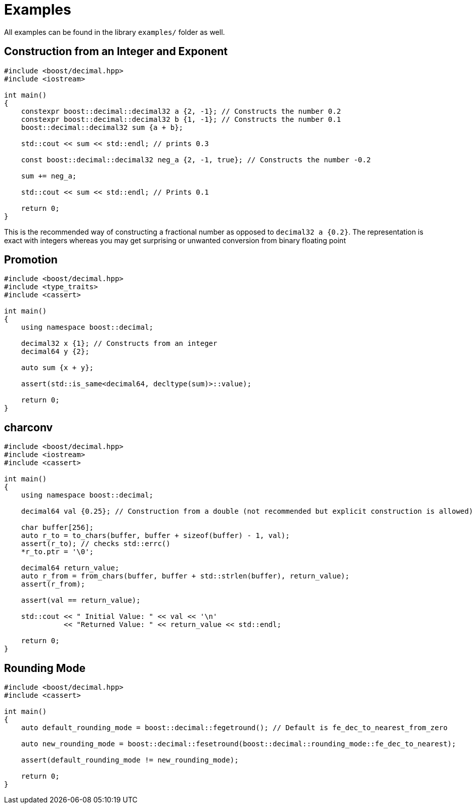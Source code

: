 ////
Copyright 2023 Matt Borland
Distributed under the Boost Software License, Version 1.0.
https://www.boost.org/LICENSE_1_0.txt
////

[#examples]
= Examples
:idprefix: examples_

All examples can be found in the library `examples/` folder as well.

== Construction from an Integer and Exponent

[source, c++]
----
#include <boost/decimal.hpp>
#include <iostream>

int main()
{
    constexpr boost::decimal::decimal32 a {2, -1}; // Constructs the number 0.2
    constexpr boost::decimal::decimal32 b {1, -1}; // Constructs the number 0.1
    boost::decimal::decimal32 sum {a + b};

    std::cout << sum << std::endl; // prints 0.3

    const boost::decimal::decimal32 neg_a {2, -1, true}; // Constructs the number -0.2

    sum += neg_a;

    std::cout << sum << std::endl; // Prints 0.1

    return 0;
}
----

This is the recommended way of constructing a fractional number as opposed to `decimal32 a {0.2}`.
The representation is exact with integers whereas you may get surprising or unwanted conversion from binary floating point

== Promotion

[source, c++]
----
#include <boost/decimal.hpp>
#include <type_traits>
#include <cassert>

int main()
{
    using namespace boost::decimal;

    decimal32 x {1}; // Constructs from an integer
    decimal64 y {2};

    auto sum {x + y};

    assert(std::is_same<decimal64, decltype(sum)>::value);

    return 0;
}
----

== charconv

[source, c++]
----
#include <boost/decimal.hpp>
#include <iostream>
#include <cassert>

int main()
{
    using namespace boost::decimal;

    decimal64 val {0.25}; // Construction from a double (not recommended but explicit construction is allowed)

    char buffer[256];
    auto r_to = to_chars(buffer, buffer + sizeof(buffer) - 1, val);
    assert(r_to); // checks std::errc()
    *r_to.ptr = '\0';

    decimal64 return_value;
    auto r_from = from_chars(buffer, buffer + std::strlen(buffer), return_value);
    assert(r_from);

    assert(val == return_value);

    std::cout << " Initial Value: " << val << '\n'
              << "Returned Value: " << return_value << std::endl;

    return 0;
}
----

== Rounding Mode
[source, c++]
----
#include <boost/decimal.hpp>
#include <cassert>

int main()
{
    auto default_rounding_mode = boost::decimal::fegetround(); // Default is fe_dec_to_nearest_from_zero

    auto new_rounding_mode = boost::decimal::fesetround(boost::decimal::rounding_mode::fe_dec_to_nearest);

    assert(default_rounding_mode != new_rounding_mode);

    return 0;
}
----
